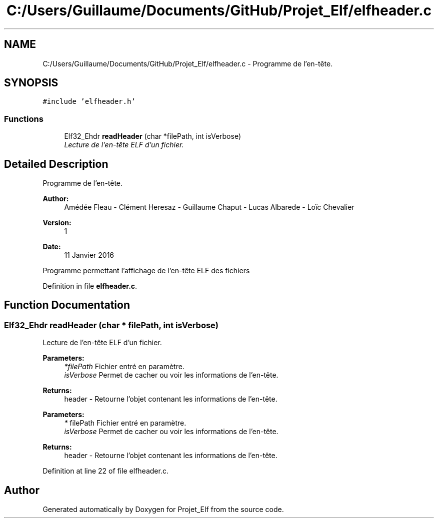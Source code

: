 .TH "C:/Users/Guillaume/Documents/GitHub/Projet_Elf/elfheader.c" 3 "Fri Jan 15 2016" "Projet_Elf" \" -*- nroff -*-
.ad l
.nh
.SH NAME
C:/Users/Guillaume/Documents/GitHub/Projet_Elf/elfheader.c \- Programme de l'en-tête\&.  

.SH SYNOPSIS
.br
.PP
\fC#include 'elfheader\&.h'\fP
.br

.SS "Functions"

.in +1c
.ti -1c
.RI "Elf32_Ehdr \fBreadHeader\fP (char *filePath, int isVerbose)"
.br
.RI "\fILecture de l'en-tête ELF d'un fichier\&. \fP"
.in -1c
.SH "Detailed Description"
.PP 
Programme de l'en-tête\&. 


.PP
\fBAuthor:\fP
.RS 4
Amédée Fleau - Clément Heresaz - Guillaume Chaput - Lucas Albarede - Loïc Chevalier 
.RE
.PP
\fBVersion:\fP
.RS 4
1 
.RE
.PP
\fBDate:\fP
.RS 4
11 Janvier 2016
.RE
.PP
Programme permettant l'affichage de l'en-tête ELF des fichiers 
.PP
Definition in file \fBelfheader\&.c\fP\&.
.SH "Function Documentation"
.PP 
.SS "Elf32_Ehdr readHeader (char * filePath, int isVerbose)"

.PP
Lecture de l'en-tête ELF d'un fichier\&. 
.PP
\fBParameters:\fP
.RS 4
\fI*filePath\fP Fichier entré en paramètre\&. 
.br
\fIisVerbose\fP Permet de cacher ou voir les informations de l'en-tête\&. 
.RE
.PP
\fBReturns:\fP
.RS 4
header - Retourne l'objet contenant les informations de l'en-tête\&.
.RE
.PP
\fBParameters:\fP
.RS 4
\fI*\fP filePath Fichier entré en paramètre\&. 
.br
\fIisVerbose\fP Permet de cacher ou voir les informations de l'en-tête\&. 
.RE
.PP
\fBReturns:\fP
.RS 4
header - Retourne l'objet contenant les informations de l'en-tête\&. 
.RE
.PP

.PP
Definition at line 22 of file elfheader\&.c\&.
.SH "Author"
.PP 
Generated automatically by Doxygen for Projet_Elf from the source code\&.
